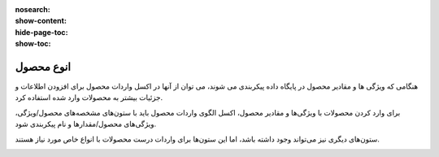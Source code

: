 :nosearch:
:show-content:
:hide-page-toc:
:show-toc:


=======================================
انوع محصول
=======================================

هنگامی که ویژگی ها و مقادیر محصول در پایگاه داده پیکربندی می شوند، می توان از آنها در اکسل واردات محصول برای افزودن اطلاعات و جزئیات بیشتر به محصولات وارد شده استفاده کرد.

برای وارد کردن محصولات با ویژگی‌ها و مقادیر محصول، اکسل الگوی واردات محصول باید با ستون‌های مشخصه‌های محصول/ویژگی، ویژگی‌های محصول/مقدارها و نام پیکربندی شود.


ستون‌های دیگری نیز می‌تواند وجود داشته باشد، اما این ستون‌ها برای واردات درست محصولات با انواع خاص مورد نیاز هستند.

.. image:: ./img/manageyourproducts/g9.jpg
   :align: center
   :alt: فروش